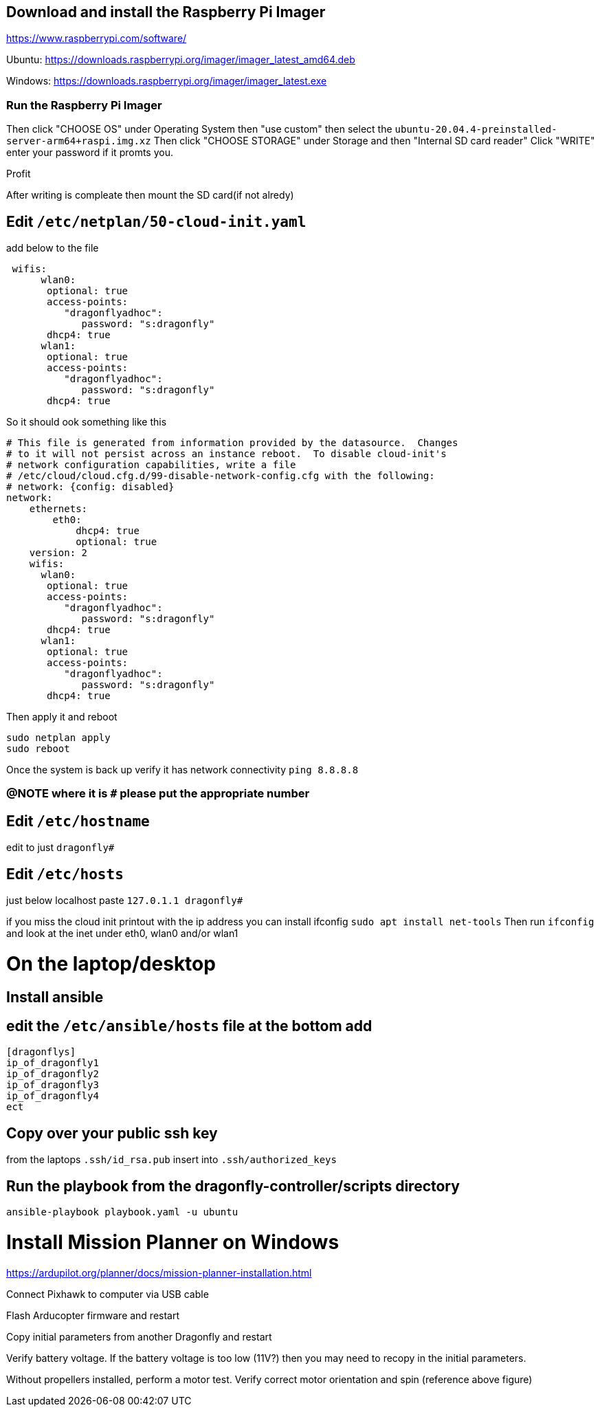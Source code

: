 ## Download and install the Raspberry Pi Imager
https://www.raspberrypi.com/software/ 

Ubuntu: https://downloads.raspberrypi.org/imager/imager_latest_amd64.deb 

Windows: https://downloads.raspberrypi.org/imager/imager_latest.exe 

### Run the Raspberry Pi Imager
Then click "CHOOSE OS" under Operating System then "use custom" then select the `ubuntu-20.04.4-preinstalled-server-arm64+raspi.img.xz`
Then click "CHOOSE STORAGE" under Storage and then "Internal SD card reader"
Click "WRITE" enter your password if it promts you. 

Profit

After writing is compleate then mount the SD card(if not alredy) 

## Edit `/etc/netplan/50-cloud-init.yaml` 
add below to the file
```yaml
 wifis:
      wlan0:
       optional: true
       access-points:
          "dragonflyadhoc":
             password: "s:dragonfly"
       dhcp4: true
      wlan1:
       optional: true
       access-points:
          "dragonflyadhoc":
             password: "s:dragonfly"
       dhcp4: true
```
So it should ook something like this
```yaml
# This file is generated from information provided by the datasource.  Changes
# to it will not persist across an instance reboot.  To disable cloud-init's
# network configuration capabilities, write a file
# /etc/cloud/cloud.cfg.d/99-disable-network-config.cfg with the following:
# network: {config: disabled}
network:
    ethernets:
        eth0:
            dhcp4: true
            optional: true
    version: 2
    wifis:
      wlan0:
       optional: true
       access-points:
          "dragonflyadhoc":
             password: "s:dragonfly"
       dhcp4: true
      wlan1:
       optional: true
       access-points:
          "dragonflyadhoc":
             password: "s:dragonfly"
       dhcp4: true
```
Then apply it and reboot
```bash
sudo netplan apply 
sudo reboot
```
Once the system is back up verify it has network connectivity 
`ping 8.8.8.8`

### @NOTE where it is `#` please put the appropriate number
## Edit `/etc/hostname`
edit to just
`dragonfly#`

## Edit `/etc/hosts`
just below localhost paste
`127.0.1.1 dragonfly#`


if you miss the cloud init printout with the ip address you can install ifconfig
`sudo apt install net-tools`
Then run `ifconfig` and look at the inet under eth0, wlan0 and/or wlan1

# On the laptop/desktop

## Install ansible

## edit the  `/etc/ansible/hosts` file at the bottom add
```
[dragonflys]
ip_of_dragonfly1
ip_of_dragonfly2
ip_of_dragonfly3
ip_of_dragonfly4
ect
```

## Copy over your public ssh key
from the laptops `.ssh/id_rsa.pub`
insert into `.ssh/authorized_keys`

## Run the playbook from the dragonfly-controller/scripts directory
`ansible-playbook playbook.yaml -u ubuntu`

# Install Mission Planner on Windows
https://ardupilot.org/planner/docs/mission-planner-installation.html

Connect Pixhawk to computer via USB cable

Flash Arducopter firmware and restart

Copy initial parameters from another Dragonfly and restart


Verify battery voltage.  If the battery voltage is too low (11V?) then you may need to recopy in the initial parameters.

Without propellers installed, perform a motor test.  Verify correct motor orientation and spin (reference above figure)
